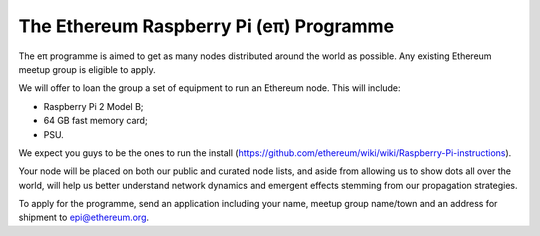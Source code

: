 The Ethereum Raspberry Pi (eπ) Programme
========================================

The eπ programme is aimed to get as many nodes distributed around the
world as possible. Any existing Ethereum meetup group is eligible to
apply.

We will offer to loan the group a set of equipment to run an Ethereum
node. This will include:

-  Raspberry Pi 2 Model B;
-  64 GB fast memory card;
-  PSU.

We expect you guys to be the ones to run the install
(https://github.com/ethereum/wiki/wiki/Raspberry-Pi-instructions).

Your node will be placed on both our public and curated node lists, and
aside from allowing us to show dots all over the world, will help us
better understand network dynamics and emergent effects stemming from
our propagation strategies.

To apply for the programme, send an application including your name,
meetup group name/town and an address for shipment to epi@ethereum.org.

